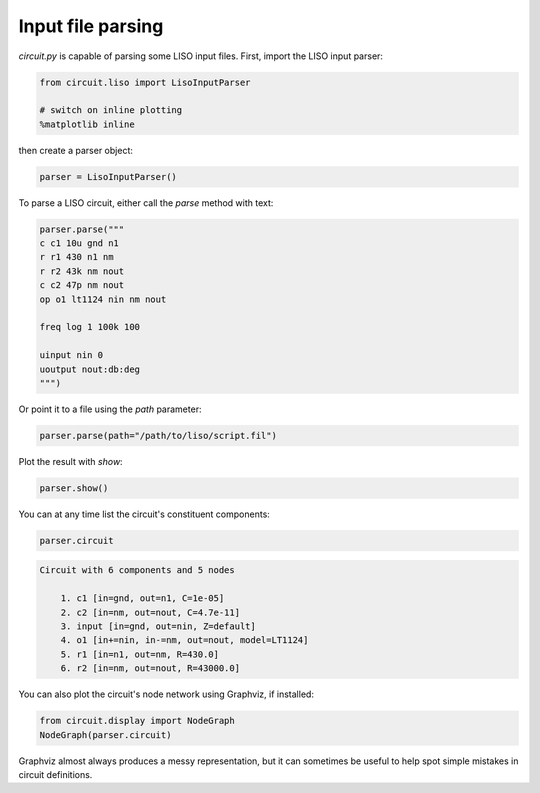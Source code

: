 Input file parsing
==================

`circuit.py` is capable of parsing some LISO input files. First, import the LISO input parser:

.. code:: python

    from circuit.liso import LisoInputParser
    
    # switch on inline plotting
    %matplotlib inline

then create a parser object:

.. code:: python

    parser = LisoInputParser()

To parse a LISO circuit, either call the `parse` method with text:

.. code:: python

    parser.parse("""
    c c1 10u gnd n1
    r r1 430 n1 nm
    r r2 43k nm nout
    c c2 47p nm nout
    op o1 lt1124 nin nm nout
    
    freq log 1 100k 100
    
    uinput nin 0
    uoutput nout:db:deg
    """)

Or point it to a file using the `path` parameter:

.. code:: python

    parser.parse(path="/path/to/liso/script.fil")

Plot the result with `show`:

.. code:: python

    parser.show()

.. image:: resources/liso-input-tf.png

You can at any time list the circuit's constituent components:

.. code:: python

    parser.circuit

.. code-block:: text

    Circuit with 6 components and 5 nodes
    
    	1. c1 [in=gnd, out=n1, C=1e-05]
    	2. c2 [in=nm, out=nout, C=4.7e-11]
    	3. input [in=gnd, out=nin, Z=default]
    	4. o1 [in+=nin, in-=nm, out=nout, model=LT1124]
    	5. r1 [in=n1, out=nm, R=430.0]
    	6. r2 [in=nm, out=nout, R=43000.0]

You can also plot the circuit's node network using Graphviz, if installed:

.. code:: python

    from circuit.display import NodeGraph
    NodeGraph(parser.circuit)

.. image:: resources/liso-input-node-graph.svg

Graphviz almost always produces a messy representation, but it can sometimes be useful to help
spot simple mistakes in circuit definitions.